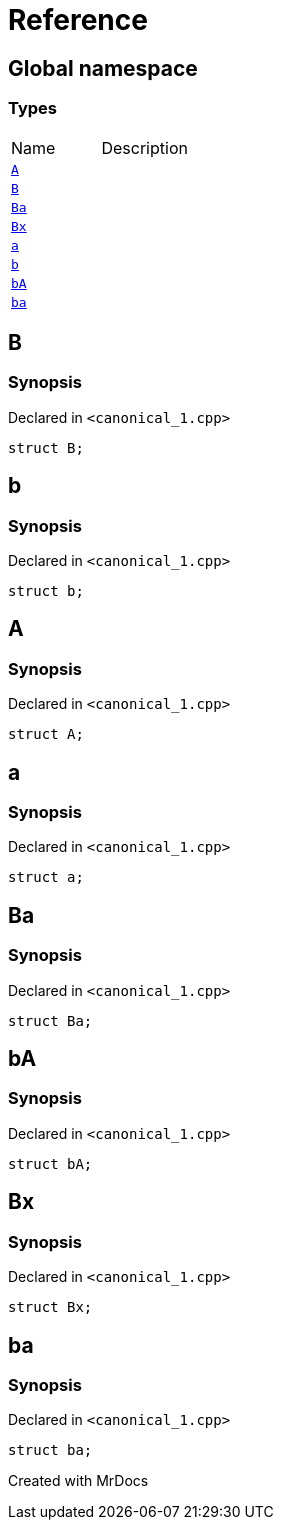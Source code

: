 = Reference
:mrdocs:

[#index]

== Global namespace

===  Types
[cols=2,separator=¦]
|===
¦Name ¦Description
¦xref:A.adoc[`A`]  ¦

¦xref:B.adoc[`B`]  ¦

¦xref:Ba.adoc[`Ba`]  ¦

¦xref:Bx.adoc[`Bx`]  ¦

¦xref:a.adoc[`a`]  ¦

¦xref:b.adoc[`b`]  ¦

¦xref:bA.adoc[`bA`]  ¦

¦xref:ba.adoc[`ba`]  ¦

|===


[#B]

== B



=== Synopsis

Declared in `<canonical_1.cpp>`

[source,cpp,subs="verbatim,macros,-callouts"]
----
struct B;
----





[#b]

== b



=== Synopsis

Declared in `<canonical_1.cpp>`

[source,cpp,subs="verbatim,macros,-callouts"]
----
struct b;
----





[#A]

== A



=== Synopsis

Declared in `<canonical_1.cpp>`

[source,cpp,subs="verbatim,macros,-callouts"]
----
struct A;
----





[#a]

== a



=== Synopsis

Declared in `<canonical_1.cpp>`

[source,cpp,subs="verbatim,macros,-callouts"]
----
struct a;
----





[#Ba]

== Ba



=== Synopsis

Declared in `<canonical_1.cpp>`

[source,cpp,subs="verbatim,macros,-callouts"]
----
struct Ba;
----





[#bA]

== bA



=== Synopsis

Declared in `<canonical_1.cpp>`

[source,cpp,subs="verbatim,macros,-callouts"]
----
struct bA;
----





[#Bx]

== Bx



=== Synopsis

Declared in `<canonical_1.cpp>`

[source,cpp,subs="verbatim,macros,-callouts"]
----
struct Bx;
----





[#ba]

== ba



=== Synopsis

Declared in `<canonical_1.cpp>`

[source,cpp,subs="verbatim,macros,-callouts"]
----
struct ba;
----





Created with MrDocs
